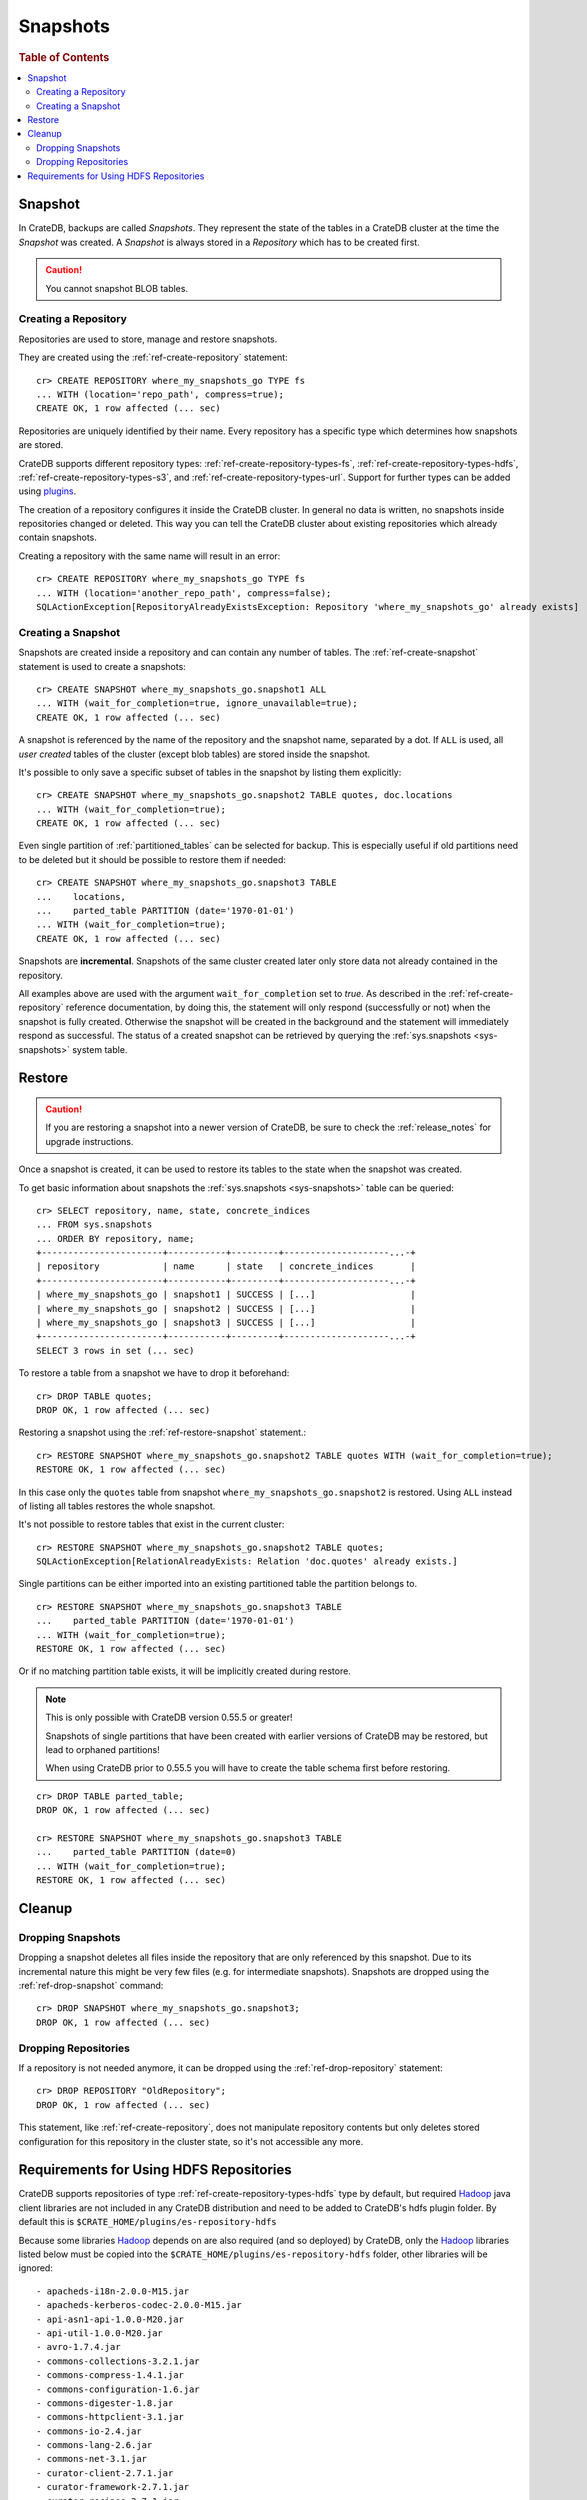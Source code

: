 .. highlight:: psql
.. _snapshot-restore:

=========
Snapshots
=========

.. rubric:: Table of Contents

.. contents::
   :local:

Snapshot
--------

In CrateDB, backups are called *Snapshots*. They represent the state of the
tables in a CrateDB cluster at the time the *Snapshot* was created. A
*Snapshot* is always stored in a *Repository* which has to be created first.

.. CAUTION::

   You cannot snapshot BLOB tables.

Creating a Repository
.....................

Repositories are used to store, manage and restore snapshots.

They are created using the :ref:`ref-create-repository` statement::

    cr> CREATE REPOSITORY where_my_snapshots_go TYPE fs
    ... WITH (location='repo_path', compress=true);
    CREATE OK, 1 row affected (... sec)

Repositories are uniquely identified by their name. Every repository has a
specific type which determines how snapshots are stored.

CrateDB supports different repository types:
:ref:`ref-create-repository-types-fs`, :ref:`ref-create-repository-types-hdfs`,
:ref:`ref-create-repository-types-s3`, and
:ref:`ref-create-repository-types-url`. Support for further types can be
added using `plugins`_.

The creation of a repository configures it inside the CrateDB cluster. In
general no data is written, no snapshots inside repositories changed or
deleted. This way you can tell the CrateDB cluster about existing repositories
which already contain snapshots.

Creating a repository with the same name will result in an error::

    cr> CREATE REPOSITORY where_my_snapshots_go TYPE fs
    ... WITH (location='another_repo_path', compress=false);
    SQLActionException[RepositoryAlreadyExistsException: Repository 'where_my_snapshots_go' already exists]

.. _plugins: https://github.com/crate/crate/blob/master/devs/docs/plugins.rst

Creating a Snapshot
...................

Snapshots are created inside a repository and can contain any number of tables.
The :ref:`ref-create-snapshot` statement is used to create a snapshots::

    cr> CREATE SNAPSHOT where_my_snapshots_go.snapshot1 ALL
    ... WITH (wait_for_completion=true, ignore_unavailable=true);
    CREATE OK, 1 row affected (... sec)

A snapshot is referenced by the name of the repository and the snapshot name,
separated by a dot. If ``ALL`` is used, all *user created* tables of the
cluster (except blob tables) are stored inside the snapshot.

It's possible to only save a specific subset of tables in the snapshot by
listing them explicitly::

    cr> CREATE SNAPSHOT where_my_snapshots_go.snapshot2 TABLE quotes, doc.locations
    ... WITH (wait_for_completion=true);
    CREATE OK, 1 row affected (... sec)

.. Hidden: create partitioned table

    cr> CREATE TABLE parted_table (
    ...   id int,
    ...   value string,
    ...   date timestamp
    ... ) clustered into 1 shards partitioned by (date) with (number_of_replicas=0);
    CREATE OK, 1 row affected (... sec)
    cr> INSERT INTO parted_table (id, value, date)
    ... VALUES (1, 'foo', '1970-01-01'), (2, 'bar', '2015-10-19');
    INSERT OK, 2 rows affected (... sec)
    cr> REFRESH TABLE parted_table;
    REFRESH OK, 2 rows affected (... sec)

Even single partition of :ref:`partitioned_tables` can be selected for backup.
This is especially useful if old partitions need to be deleted but it should be
possible to restore them if needed::

    cr> CREATE SNAPSHOT where_my_snapshots_go.snapshot3 TABLE
    ...    locations,
    ...    parted_table PARTITION (date='1970-01-01')
    ... WITH (wait_for_completion=true);
    CREATE OK, 1 row affected (... sec)

Snapshots are **incremental**. Snapshots of the same cluster created later only
store data not already contained in the repository.

All examples above are used with the argument ``wait_for_completion`` set to
*true*. As described in the :ref:`ref-create-repository` reference
documentation, by doing this, the statement will only respond (successfully or
not) when the snapshot is fully created. Otherwise the snapshot will be created
in the background and the statement will immediately respond as successful. The
status of a created snapshot can be retrieved by querying the
:ref:`sys.snapshots <sys-snapshots>` system table.

Restore
-------

.. CAUTION::

   If you are restoring a snapshot into a newer version of CrateDB, be sure to
   check the :ref:`release_notes` for upgrade instructions.

Once a snapshot is created, it can be used to restore its tables to the state
when the snapshot was created.

To get basic information about snapshots the :ref:`sys.snapshots
<sys-snapshots>` table can be queried::

    cr> SELECT repository, name, state, concrete_indices
    ... FROM sys.snapshots
    ... ORDER BY repository, name;
    +-----------------------+-----------+---------+--------------------...-+
    | repository            | name      | state   | concrete_indices       |
    +-----------------------+-----------+---------+--------------------...-+
    | where_my_snapshots_go | snapshot1 | SUCCESS | [...]                  |
    | where_my_snapshots_go | snapshot2 | SUCCESS | [...]                  |
    | where_my_snapshots_go | snapshot3 | SUCCESS | [...]                  |
    +-----------------------+-----------+---------+--------------------...-+
    SELECT 3 rows in set (... sec)

To restore a table from a snapshot we have to drop it beforehand::

    cr> DROP TABLE quotes;
    DROP OK, 1 row affected (... sec)

Restoring a snapshot using the :ref:`ref-restore-snapshot` statement.::

    cr> RESTORE SNAPSHOT where_my_snapshots_go.snapshot2 TABLE quotes WITH (wait_for_completion=true);
    RESTORE OK, 1 row affected (... sec)

In this case only the ``quotes`` table from snapshot
``where_my_snapshots_go.snapshot2`` is restored. Using ``ALL`` instead of
listing all tables restores the whole snapshot.

It's not possible to restore tables that exist in the current cluster::

    cr> RESTORE SNAPSHOT where_my_snapshots_go.snapshot2 TABLE quotes;
    SQLActionException[RelationAlreadyExists: Relation 'doc.quotes' already exists.]

Single partitions can be either imported into an existing partitioned table the
partition belongs to.

.. Hidden: drop partition::

    cr> DELETE FROM parted_table WHERE date = '1970-01-01';
    DELETE OK, -1 rows affected (... sec)

::

    cr> RESTORE SNAPSHOT where_my_snapshots_go.snapshot3 TABLE
    ...    parted_table PARTITION (date='1970-01-01')
    ... WITH (wait_for_completion=true);
    RESTORE OK, 1 row affected (... sec)

Or if no matching partition table exists, it will be implicitly created during
restore.

.. NOTE::

    This is only possible with CrateDB version 0.55.5 or greater!

    Snapshots of single partitions that have been created with earlier versions
    of CrateDB may be restored, but lead to orphaned partitions!

    When using CrateDB prior to 0.55.5 you will have to create the table schema
    first before restoring.

::

    cr> DROP TABLE parted_table;
    DROP OK, 1 row affected (... sec)

    cr> RESTORE SNAPSHOT where_my_snapshots_go.snapshot3 TABLE
    ...    parted_table PARTITION (date=0)
    ... WITH (wait_for_completion=true);
    RESTORE OK, 1 row affected (... sec)

Cleanup
-------

Dropping Snapshots
..................

Dropping a snapshot deletes all files inside the repository that are only
referenced by this snapshot. Due to its incremental nature this might be very
few files (e.g. for intermediate snapshots). Snapshots are dropped using the
:ref:`ref-drop-snapshot` command::

    cr> DROP SNAPSHOT where_my_snapshots_go.snapshot3;
    DROP OK, 1 row affected (... sec)

Dropping Repositories
.....................

.. Hidden: create repository

    cr> CREATE REPOSITORY "OldRepository" TYPE fs WITH (location='old_path');
    CREATE OK, 1 row affected (... sec)

If a repository is not needed anymore, it can be dropped using the
:ref:`ref-drop-repository` statement::

    cr> DROP REPOSITORY "OldRepository";
    DROP OK, 1 row affected (... sec)

This statement, like :ref:`ref-create-repository`, does not manipulate
repository contents but only deletes stored configuration for this repository
in the cluster state, so it's not accessible any more.

.. Hidden: cleanup

    cr> DROP TABLE parted_table;
    DROP OK, 1 row affected (... sec)
    cr> DROP SNAPSHOT where_my_snapshots_go.snapshot1;
    DROP OK, 1 row affected (... sec)
    cr> DROP SNAPSHOT where_my_snapshots_go.snapshot2;
    DROP OK, 1 row affected (... sec)
    cr> DROP REPOSITORY where_my_snapshots_go;
    DROP OK, 1 row affected (... sec)

.. _snapshot-restore_hfs-requirements:

Requirements for Using HDFS Repositories
----------------------------------------

CrateDB supports repositories of type
:ref:`ref-create-repository-types-hdfs` type by default, but required
`Hadoop`_ java client libraries are not included in any CrateDB distribution
and need to be added to CrateDB's hdfs plugin folder. By default this is
``$CRATE_HOME/plugins/es-repository-hdfs``

Because some libraries `Hadoop`_ depends on are also required (and so deployed)
by CrateDB, only the `Hadoop`_ libraries listed below must be copied into the
``$CRATE_HOME/plugins/es-repository-hdfs`` folder, other libraries will be
ignored::

 - apacheds-i18n-2.0.0-M15.jar
 - apacheds-kerberos-codec-2.0.0-M15.jar
 - api-asn1-api-1.0.0-M20.jar
 - api-util-1.0.0-M20.jar
 - avro-1.7.4.jar
 - commons-collections-3.2.1.jar
 - commons-compress-1.4.1.jar
 - commons-configuration-1.6.jar
 - commons-digester-1.8.jar
 - commons-httpclient-3.1.jar
 - commons-io-2.4.jar
 - commons-lang-2.6.jar
 - commons-net-3.1.jar
 - curator-client-2.7.1.jar
 - curator-framework-2.7.1.jar
 - curator-recipes-2.7.1.jar
 - gson-2.2.4.jar
 - hadoop-annotations-2.8.1.jar
 - hadoop-auth-2.8.1.jar
 - hadoop-client-2.8.1.jar
 - hadoop-common-2.8.1.jar
 - hadoop-hdfs-2.8.1.jar
 - hadoop-hdfs-client-2.8.1.jar
 - htrace-core-3.1.0-incubating.jar
 - jackson-core-asl-1.9.13.jar
 - jackson-mapper-asl-1.9.13.jar
 - jline-0.9.94.jar
 - jsp-api-2.1.jar
 - leveldbjni-all-1.8.jar
 - protobuf-java-2.5.0.jar
 - paranamer-2.3.jar
 - snappy-java-1.0.4.1.jar
 - servlet-api-2.5.jar
 - xercesImpl-2.9.1.jar
 - xmlenc-0.52.jar
 - xml-apis-1.3.04.jar
 - xz-1.0.jar
 - zookeeper-3.4.6.jar

.. NOTE::

   Only `Hadoop`_ version **2.x** is supported and as of writing this
   documentation, the latest stable `Hadoop (YARN)`_ version is **2.8.1**.
   Required libraries may differ for other versions.

.. _Hadoop: https://hadoop.apache.org/
.. _Hadoop (YARN): https://hadoop.apache.org/docs/r2.8.0/hadoop-yarn/hadoop-yarn-site/YARN.html
